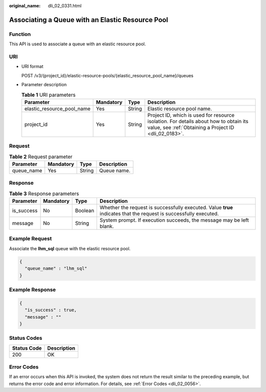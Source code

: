 :original_name: dli_02_0331.html

.. _dli_02_0331:

Associating a Queue with an Elastic Resource Pool
=================================================

Function
--------

This API is used to associate a queue with an elastic resource pool.

URI
---

-  URI format

   POST /v3/{project_id}/elastic-resource-pools/{elastic_resource_pool_name}/queues

-  Parameter description

   .. table:: **Table 1** URI parameters

      +----------------------------+-----------+--------+-----------------------------------------------------------------------------------------------------------------------------------------------+
      | Parameter                  | Mandatory | Type   | Description                                                                                                                                   |
      +============================+===========+========+===============================================================================================================================================+
      | elastic_resource_pool_name | Yes       | String | Elastic resource pool name.                                                                                                                   |
      +----------------------------+-----------+--------+-----------------------------------------------------------------------------------------------------------------------------------------------+
      | project_id                 | Yes       | String | Project ID, which is used for resource isolation. For details about how to obtain its value, see :ref:`Obtaining a Project ID <dli_02_0183>`. |
      +----------------------------+-----------+--------+-----------------------------------------------------------------------------------------------------------------------------------------------+

Request
-------

.. table:: **Table 2** Request parameter

   ========== ========= ====== ===========
   Parameter  Mandatory Type   Description
   ========== ========= ====== ===========
   queue_name Yes       String Queue name.
   ========== ========= ====== ===========

Response
--------

.. table:: **Table 3** Response parameters

   +------------+-----------+---------+-------------------------------------------------------------------------------------------------------------------+
   | Parameter  | Mandatory | Type    | Description                                                                                                       |
   +============+===========+=========+===================================================================================================================+
   | is_success | No        | Boolean | Whether the request is successfully executed. Value **true** indicates that the request is successfully executed. |
   +------------+-----------+---------+-------------------------------------------------------------------------------------------------------------------+
   | message    | No        | String  | System prompt. If execution succeeds, the message may be left blank.                                              |
   +------------+-----------+---------+-------------------------------------------------------------------------------------------------------------------+

Example Request
---------------

Associate the **lhm_sql** queue with the elastic resource pool.

.. code-block::

   {
     "queue_name" : "lhm_sql"
   }

Example Response
----------------

.. code-block::

   {
     "is_success" : true,
     "message" : ""
   }

Status Codes
------------

=========== ===========
Status Code Description
=========== ===========
200         OK
=========== ===========

Error Codes
-----------

If an error occurs when this API is invoked, the system does not return the result similar to the preceding example, but returns the error code and error information. For details, see :ref:`Error Codes <dli_02_0056>`.
